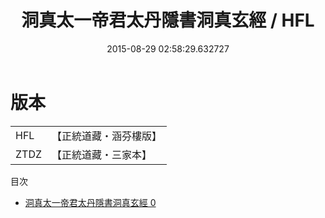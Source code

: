 #+TITLE: 洞真太一帝君太丹隱書洞真玄經 / HFL

#+DATE: 2015-08-29 02:58:29.632727
* 版本
 |       HFL|【正統道藏・涵芬樓版】|
 |      ZTDZ|【正統道藏・三家本】|
目次
 - [[file:KR5g0139_000.txt][洞真太一帝君太丹隱書洞真玄經 0]]

